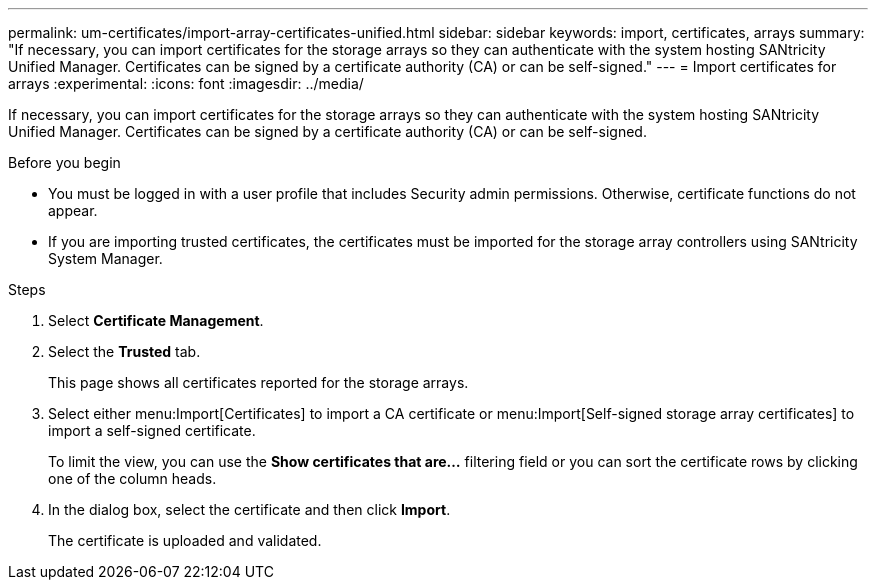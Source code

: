 ---
permalink: um-certificates/import-array-certificates-unified.html
sidebar: sidebar
keywords: import, certificates, arrays
summary: "If necessary, you can import certificates for the storage arrays so they can authenticate with the system hosting SANtricity Unified Manager. Certificates can be signed by a certificate authority (CA) or can be self-signed."
---
= Import certificates for arrays
:experimental:
:icons: font
:imagesdir: ../media/

[.lead]
If necessary, you can import certificates for the storage arrays so they can authenticate with the system hosting SANtricity Unified Manager. Certificates can be signed by a certificate authority (CA) or can be self-signed.

.Before you begin

* You must be logged in with a user profile that includes Security admin permissions. Otherwise, certificate functions do not appear.
* If you are importing trusted certificates, the certificates must be imported for the storage array controllers using SANtricity System Manager.

.Steps

. Select *Certificate Management*.
. Select the *Trusted* tab.
+
This page shows all certificates reported for the storage arrays.

. Select either menu:Import[Certificates] to import a CA certificate or menu:Import[Self-signed storage array certificates] to import a self-signed certificate.
+
To limit the view, you can use the *Show certificates that are...* filtering field or you can sort the certificate rows by clicking one of the column heads.

. In the dialog box, select the certificate and then click *Import*.
+
The certificate is uploaded and validated.
